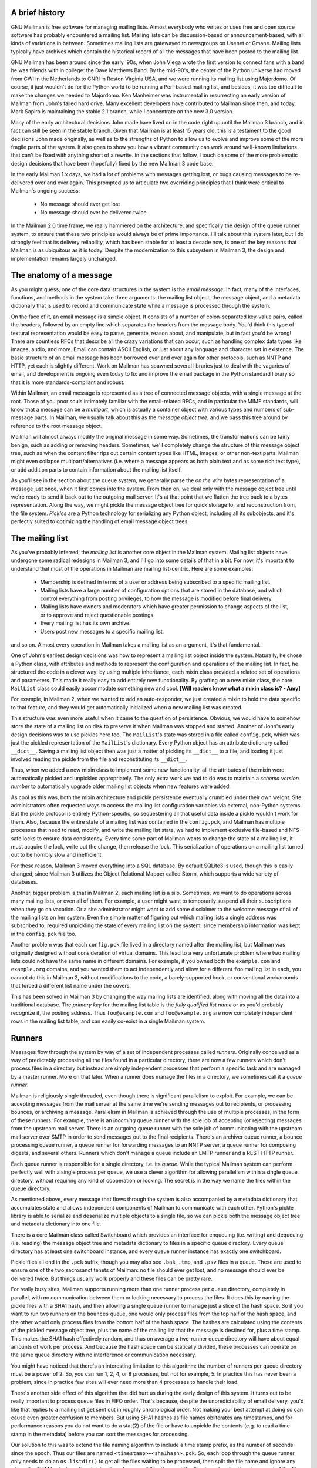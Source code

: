 A brief history
===============

GNU Mailman is free software for managing mailing lists.  Almost everybody who
writes or uses free and open source software has probably encountered a
mailing list.  Mailing lists can be discussion-based or announcement-based,
with all kinds of variations in between.  Sometimes mailing lists are
gatewayed to newsgroups on Usenet or Gmane.  Mailing lists typically have
archives which contain the historical record of all the messages that have
been posted to the mailing list.

GNU Mailman has been around since the early '90s, when John Viega wrote the
first version to connect fans with a band he was friends with in college: the
Dave Matthews Band.  By the mid-90's, the center of the Python universe had
moved from CWI in the Netherlands to CNRI in Reston Virginia USA, and we were
running its mailing list using Majordomo.  Of course, it just wouldn't do for
the Python world to be running a Perl-based mailing list, and besides, it was
too difficult to make the changes we needed to Majordomo.  Ken Manheimer was
instrumental in resurrecting an early version of Mailman from John's failed
hard drive.  Many excellent developers have contributed to Mailman since then,
and today, Mark Sapiro is maintaining the stable 2.1 branch, while I
concentrate on the new 3.0 version.

Many of the early architectural decisions John made have lived on in the code
right up until the Mailman 3 branch, and in fact can still be seen in the
stable branch.  Given that Mailman is at least 15 years old, this is a
testament to the good decisions John made originally, as well as to the
strengths of Python to allow us to evolve and improve some of the more fragile
parts of the system.  It also goes to show you how a vibrant community can
work around well-known limitations that can't be fixed with anything short of
a rewrite.  In the sections that follow, I touch on some of the more
problematic design decisions that have been (hopefully) fixed by the new
Mailman 3 code base.

In the early Mailman 1.x days, we had a lot of problems with messages getting
lost, or bugs causing messages to be re-delivered over and over again.  This
prompted us to articulate two overriding principles that I think were critical
to Mailman's ongoing success:

 * No message should ever get lost
 * No message should ever be delivered twice

In the Mailman 2.0 time frame, we really hammered on the architecture, and
specifically the design of the queue runner system, to ensure that these two
principles would always be of prime importance.  I'll talk about this system
later, but I do strongly feel that its delivery reliability, which has been
stable for at least a decade now, is one of the key reasons that Mailman is as
ubiquitous as it is today.  Despite the modernization to this subsystem in
Mailman 3, the design and implementation remains largely unchanged.


The anatomy of a message
========================

As you might guess, one of the core data structures in the system is the
*email message*.  In fact, many of the interfaces, functions, and methods in
the system take three arguments: the mailing list object, the message object,
and a metadata dictionary that is used to record and communicate state while a
message is processed through the system.

On the face of it, an email message is a simple object.  It consists of a
number of colon-separated key-value pairs, called the headers, followed by an
empty line which separates the headers from the message body.  You'd think
this type of textural representation would be easy to parse, generate, reason
about, and manipulate, but in fact you'd be wrong!  There are countless RFCs
that describe all the crazy variations that can occur, such as handling
complex data types like images, audio, and more.  Email can contain ASCII
English, or just about any language and character set in existence.  The basic
structure of an email message has been borrowed over and over again for other
protocols, such as NNTP and HTTP, yet each is slightly different.  Work on
Mailman has spawned several libraries just to deal with the vagaries of email,
and development is ongoing even today to fix and improve the email package in
the Python standard library so that it is more standards-compliant and robust.

Within Mailman, an email message is represented as a tree of connected message
objects, with a single message at the root.  Those of you poor souls
intimately familiar with the email-related RFCs, and in particular the MIME
standards, will know that a message can be a *multipart*, which is actually a
container object with various types and numbers of sub-message parts.  In
Mailman, we usually talk about this as the *message object tree*, and we pass
this tree around by reference to the root message object.

Mailman will almost always modify the original message in some way.
Sometimes, the transformations can be fairly benign, such as adding or
removing headers.  Sometimes, we'll completely change the structure of this
message object tree, such as when the content filter rips out certain content
types like HTML, images, or other non-text parts.  Mailman might even collapse
multipart/alternatives (i.e. where a message appears as both plain text and as
some rich text type), or add addition parts to contain information about the
mailing list itself.

As you'll see in the section about the queue system, we generally parse the
*on the wire* bytes representation of a message just once, when it first comes
into the system.  From then on, we deal only with the message object tree
until we're ready to send it back out to the outgoing mail server.  It's at
that point that we flatten the tree back to a bytes representation.  Along the
way, we might pickle the message object tree for quick storage to, and
reconstruction from, the file system.  *Pickles* are a Python technology for
serializing any Python object, including all its subobjects, and it's
perfectly suited to optimizing the handling of email message object trees.


The mailing list
================

As you've probably inferred, the *mailing list* is another core object in the
Mailman system.  Mailing list objects have undergone some radical redesigns in
Mailman 3, and I'll go into some details of that in a bit.  For now, it's
important to understand that most of the operations in Mailman are mailing
list-centric.  Here are some examples:

 * Membership is defined in terms of a user or address being subscribed to a
   specific mailing list.
 * Mailing lists have a large number of configuration options that are stored
   in the database, and which control everything from posting privileges, to
   how the message is modified before final delivery.
 * Mailing lists have owners and moderators which have greater permission to
   change aspects of the list, or to approve and reject questionable
   postings.
 * Every mailing list has its own archive.
 * Users post new messages to a specific mailing list.

and so on.  Almost every operation in Mailman takes a mailing list as an
argument, it's that fundamental.

One of John's earliest design decisions was how to represent a mailing list
object inside the system.  Naturally, he chose a Python class, with attributes
and methods to represent the configuration and operations of the mailing list.
In fact, he structured the code in a clever way: by using multiple
inheritance, each mixin class provided a related set of operations and
parameters.  This made it really easy to add entirely new functionality.  By
grafting on a new mixin class, the core ``MailList`` class could easily
accommodate something new and cool.
**[Will readers know what a mixin class is? - Amy]**

For example, in Mailman 2, when we wanted to add an auto-responder, we just
created a mixin to hold the data specific to that feature, and they would get
automatically initialized when a new mailing list was created.

This structure was even more useful when it came to the question of
persistence.  Obvious, we would have to somehow store the state of a mailing
list on disk to preserve it when Mailman was stopped and started.  Another of
John's early design decisions was to use pickles here too.  The ``MailList``'s
state was stored in a file called ``config.pck``, which was just the pickled
representation of the ``MailList``'s dictionary.  Every Python object has an
attribute dictionary called ``__dict__``.  Saving a mailing list object then
was just a matter of pickling its ``__dict__`` to a file, and loading it just
involved reading the pickle from the file and reconstituting its ``__dict__``.

Thus, when we added a new mixin class to implement some new functionality, all
the attributes of the mixin were automatically pickled and unpickled
appropriately.  The only extra work we had to do was to maintain a *schema
version number* to automatically upgrade older mailing list objects when new
features were added.

As cool as this was, both the mixin architecture and pickle persistence
eventually crumbled under their own weight.  Site administrators often
requested ways to access the mailing list configuration variables via
external, non-Python systems.  But the pickle protocol is entirely
Python-specific, so sequestering all that useful data inside a pickle wouldn't
work for them.  Also, because the entire state of a mailing list was contained
in the ``config.pck``, and Mailman has multiple processes that need to read,
modify, and write the mailing list state, we had to implement exclusive
file-based and NFS-safe locks to ensure data consistency.  Every time some
part of Mailman wants to change the state of a mailing list, it must acquire
the lock, write out the change, then release the lock.  This serialization of
operations on a mailing list turned out to be horribly slow and inefficient.

For these reason, Mailman 3 moved everything into a SQL database.  By default
SQLite3 is used, though this is easily changed, since Mailman 3 utilizes the
Object Relational Mapper called Storm, which supports a wide variety of
databases.

Another, bigger problem is that in Mailman 2, each mailing list is a silo.
Sometimes, we want to do operations across many mailing lists, or even all of
them.  For example, a user might want to temporarily suspend all their
subscriptions when they go on vacation.  Or a site administrator might want to
add some disclaimer to the welcome message of all of the mailing lists on her
system.  Even the simple matter of figuring out which mailing lists a single
address was subscribed to, required unpickling the state of every mailing list
on the system, since membership information was kept in the ``config.pck``
file too.

Another problem was that each ``config.pck`` file lived in a directory named
after the mailing list, but Mailman was originally designed without
consideration of virtual domains.  This lead to a very unfortunate problem
where two mailing lists could not have the same name in different domains.
For example, if you owned both the ``example.com`` and ``example.org``
domains, and you wanted them to act independently and allow for a different
``foo`` mailing list in each, you cannot do this in Mailman 2, without
modifications to the code, a barely-supported hook, or conventional
workarounds that forced a different list name under the covers.

This has been solved in Mailman 3 by changing the way mailing lists are
identified, along with moving all the data into a traditional database.
The *primary key* for the mailing list table is the *fully qualified list
name* or as you'd probably recognize it, the posting address.  Thus
``foo@example.com`` and ``foo@example.org`` are now completely independent
rows in the mailing list table, and can easily co-exist in a single Mailman
system.


Runners
=======

Messages flow through the system by way of a set of independent processes
called *runners*.  Originally conceived as a way of predictably processing all
the files found in a particular directory, there are now a few runners which
don't process files in a directory but instead are simply independent
processes that perform a specific task and are managed by a master runner.
More on that later.  When a runner does manage the files in a directory, we
sometimes call it a *queue runner*.

Mailman is religiously single threaded, even though there is significant
parallelism to exploit.  For example, we can be accepting messages from the
mail server at the same time we're sending messages out to recipients, or
processing bounces, or archiving a message.  Parallelism in Mailman is
achieved through the use of multiple processes, in the form of these runners.
For example, there is an *incoming* queue runner with the sole job of
accepting (or rejecting) messages from the upstream mail server.  There is an
outgoing queue runner with the sole job of communicating with the upstream
mail server over SMTP in order to send messages out to the final recipients.
There's an archiver queue runner, a bounce processing queue runner, a queue
runner for forwarding messages to an NNTP server, a queue runner for composing
digests, and several others.  Runners which don't manage a queue include an
LMTP runner and a REST HTTP runner.

Each queue runner is responsible for a single directory, i.e. its *queue*.
While the typical Mailman system can perform perfectly well with a single
process per queue, we use a clever algorithm for allowing parallelism within a
single queue directory, without requiring any kind of cooperation or locking.
The secret is in the way we name the files within the queue directory.

As mentioned above, every message that flows through the system is also
accompanied by a metadata dictionary that accumulates state and allows
independent components of Mailman to communicate with each other.  Python's
pickle library is able to serialize and deserialize multiple objects to a
single file, so we can pickle both the message object tree and metadata
dictionary into one file.

There is a core Mailman class called Switchboard which provides an interface
for enqueuing (i.e. writing) and dequeuing (i.e. reading) the message object
tree and metadata dictionary to files in a specific queue directory.  Every
queue directory has at least one switchboard instance, and every queue runner
instance has exactly one switchboard.

Pickle files all end in the ``.pck`` suffix, though you may also see ``.bak``,
``.tmp``, and ``.psv`` files in a queue.  These are used to ensure one of the
two sacrosanct tenets of Mailman: no file should ever get lost, and no message
should ever be delivered twice.  But things usually work properly and these
files can be pretty rare.

For really busy sites, Mailman supports running more than one runner process
per queue directory, completely in parallel, with no communication between
them or locking necessary to process the files.  It does this by naming the
pickle files with a SHA1 hash, and then allowing a single queue runner to
manage just a slice of the hash space.  So if you want to run two runners on
the ``bounces`` queue, one would only process files from the top half of the
hash space, and the other would only process files from the bottom half of the
hash space.  The hashes are calculated using the contents of the pickled
message object tree, plus the name of the mailing list that the message is
destined for, plus a time stamp.  This makes the SHA1 hash effectively random,
and thus on average a two-runner queue directory will have about equal amounts
of work per process.  And because the hash space can be statically divided,
these processes can operate on the same queue directory with no interference
or communication necessary.

You might have noticed that there's an interesting limitation to this
algorithm: the number of runners per queue directory must be a power of 2.
So, you can run 1, 2, 4, or 8 processes, but not for example, 5.  In practice
this has never been a problem, since in practice few sites will ever need more
than 4 processes to handle their load.

There's another side effect of this algorithm that did hurt us during the
early design of this system.  It turns out to be really important to process
queue files in FIFO order.  That's because, despite the unpredictability of
email delivery, you'd like that replies to a mailing list get sent out in
roughly chronological order.  Not making your best attempt at doing so can
cause even greater confusion to members.  But using SHA1 hashes as file names
obliterates any timestamps, and for performance reasons you do not want to do
a stat(2) of the file or have to unpickle the contents (e.g. to read a time
stamp in the metadata) before you can sort the messages for processing.

Our solution to this was to extend the file naming algorithm to include a time
stamp prefix, as the number of seconds since the epoch.  Thus our files are
named ``<timestamp>+<sha1hash>.pck``.  So, each loop through the queue runner
only needs to do an ``os.listdir()`` to get all the files waiting to be
processed, then split the file name and ignore any where the SHA1 hash doesn't
match its slice of responsibility, then sort the files based on the timestamp
part of the file name.

In practice this has worked extremely well for at least a decade, with only
the occasional minor bug fix or elaboration to handle obscure corner cases and
failure modes.  It's one of the most stable parts of Mailman and was largely
ported untouched from Mailman 2 to Mailman 3.


The master queue runner
=======================

"One process to rule them all."

With all these runner processes, we needed a simple way to start and stop them
consistently.  Thus the master runner process was born, and it must be able to
handle both queue runners, and runners which do not manage a queue.  For
example, in Mailman 3, we accept messages from the incoming upstream mail
server via LMTP, which is a protocol similar to SMTP, but which operates only
for local delivery and thus can be much simpler, as it doesn't need to deal
with the vagaries of delivering mail over the wild and crazy unpredictable
internet.  The LMTP runner simply listens on a port, waiting for its upstream
mail server to connect and send it some message bytes.  It then parses this
byte stream into a message object tree, creates an initial metadata dictionary
and enqueues this into a processing queue directory.

We also have a runner that listens on another port and processes REST requests
over HTTP.  More on this later, but this process doesn't actually touch any
files on disk at all.

Still, a typical running Mailman system might have 8 or 10 processes, and they
all need to be stopped and started appropriately and conveniently.  They can
also crash occasionally, for example when a bug in Mailman causes an exception
to occur that isn't caught.  In cases like this, the master will restart the
runner process, and because of the "never lose a message" and "never deliver a
message twice" mantras, it will generally just pick up where it left off.

When the master watcher starts, it looks in a configuration file to determine
how many and which types of child runners to start.  For the LMTP and REST
runners, there is usually exactly one such process.  For the queue runners, as
mentioned above, there can be a power-of-2 number of parallel processes.  The
master forks and execs all the runner processes based on the configuration
file, passing in the appropriate command line arguments for each (e.g. to tell
the subprocess which slice of the hash space to look at).  Then the master
basically sits in an infinite loop, blocking until one of its child processes
exits.  It keeps track of the process ID for each child, along with a count of
the number of times the child has been restarted.  This latter is to prevent a
catastrophic bug from causing a cascade of unstoppable restarts.  There's a
configuration variable which specifies how many restarts are allowed, after
which an error is logged and the runner is not restarted.

When a child does exit, the master looks at both the exit code and the signal
that killed the subprocess.  Each runner process installs a number of signal
handlers with the following semantics:

 * SIGTERM - intentionally stop the subprocess.  It is not restarted.  SIGTERM
   is what ``init`` will kill the process with when changing run levels, and
   it's also the signal that Mailman itself uses to stop the subprocess.
 * SIGINT - also used to intentionally stop the subprocess, it's the signal
   that occurs when *control-C* is used in a shell.  The runner is not
   restarted.
 * SIGHUP - tells the process to close and reopen their log files, but to keep
   running.  This is used when rotating log files.
 * SIGUSR1 - initially stop the subprocess, but allow the master to restart
   the process.  This is used in the ``restart`` command of init scripts.

The master also installs handlers for all four of these signals, but it
doesn't do much more than forward them to all its subprocesses.  So if you
sent SIGTERM to the master, all the subprocesses would get SIGTERM'd and
exit.  The master would know that the subprocess exited because of SIGTERM and
it would know that this was an intentional stoppage, so it would not restart
the runner.

The master installs one other signal handler, on SIGALRM.  It does this
because the master acquires a file lock with a lifetime of about a day and a
half, to ensure that only one master is running at any one time.  Multiple
masters would really screw things up!  Just to be safe though, the master
wakes up about once a day and refreshes this file lock.  So the lock should
never time out or be broken while Mailman is running, unless of course your
system crashes, or the master is killed with an uncatchable signal.  In those
cases, the command line interface to the master process provides a switch to
override a stale lock.

This leads me to the last bit of the master watcher story, the command line
interface to it.  The actual master script takes very few command line
options.  Both it and the queue runner scripts are intentionally kept simple.
This wasn't the case in Mailman 2, where the master script was fairly complex
and tried to do too much.  This made it more difficult to understand and
debug.  In Mailman 3, the real CLI for the master process is in the
``bin/mailman`` script, a kind of uber-script that contains a number of
subcommands, in a style made popular by programs like Subversion.  This is
nice because you only have a few programs that need to be installed on your
shell's ``PATH``.  ``bin/mailman`` has subcommands to start, stop, and restart
the master, as well as all the subprocesses, and also to cause all the log
files to be reopened.  The ``start`` subcommand forks and execs the master
process, while the others simply send the appropriate signal to the master,
which then propagates it to its subprocesses as described above.

This improved separation of responsibility make it much easier to understand
each individual piece.


Rules, links, and chains
========================

A mailing list posting goes through several phases from the time it's first
received, until the time it's sent out to the list's membership.  In Mailman
2, each processing step was represented by a *handler*, and a string of
handlers were put together into a *pipeline*.  So, when a message came into
the system, Mailman would first determine which pipeline would be used to
process it, and then each handler in the pipeline would be called in turn.
Some handlers would do moderation functions (i.e. "is this person allowed to
post to the mailing list?"), others would do modification functions
(i.e. "which headers should I remove and add?"), and others would copy the
message to other queues.  A few examples of the latter are:

 * A message accepted for posting would be copied to the *archiver* queue at
   some point, so that its queue runner would add the message to the archive.
 * A copy of the message eventually had to end up in the *outgoing* queue so
   that it could be delivered to the upstream mail server, which has the
   ultimate responsibility of delivery to a list member.
 * A copy of the message had to get put into a digest for people who wanted
   only occasional, regular traffic from the list, rather than an individual
   message whenever someone sent it.

The pipeline-of-handlers architecture proved to be quite powerful.  It
provided an easy way that people could extend and modify Mailman to do custom
operations.  The interface for a handler was fairly straightforward, and it
was a simple matter to implement a new handler, ensuring it got added to the
right pipeline in the right location to accomplish the custom operation.

One problem with this though was that mixing moderation and modification in
the same pipeline became problematic.  The handlers had to be sequenced in the
pipeline just so, or unpredictable or undesirable things would happen.
Sometimes, you might just want to moderate the message without modifying it,
or vice versa.  So in Mailman 3, we've split these two operations into
separate subsystems.

In Mailman 3, the LMTP runner parses the messages bytes into a message object
tree and creates an initial metadata dictionary for the message.  It then
enqueues these to one or another queue directory.  Some messages may be *email
commands* (e.g. to join or leave a mailing list, to get automated help, etc.)
which are handled by a separate queue.  Most messages are postings to the
mailing list, and these get put in the *incoming* queue.  The incoming queue
runner processes each message sequentially through a *chain* consisting of any
number of *links*.  There is a built-in chain that most mailing lists use, but
even this is configurable.

Each link in the chain contains three pieces of information: a rule name, an
action, and a parameter for the action.  *Rules* are simple pieces of code
which gets passed the typical three parameters, the mailing list, the message
object, and the metadata dictionary.  Rules are not supposed to modify the
message, and make and return just a binary decision.  Did the rule match or
not?  There are rules for recognizing pre-approved postings, for catching mail
loops, and for recognizing various conditions which allow or disallow a
posting.  It's important to note that the rule itself does not dispose of a
disallowed posting, it just indicates whether the condition to disallow it
matched or not.  Each rule that matches gets added to a list in the metadata
dictionary, and each rule that misses gets added to a different list.  That
way, later on, Mailman will know exactly which rules matched and which ones
missed.

The central chain-processing loop then calls each rule in turn, and if the
rule matches, it executes the chain link's action.  Most links defer action
until later, which has the effect of grouping the moderation rules together, so
that every cause for discarding a message can be recorded.  Actions can also
*jump* to another chain, and there are chains which discard, reject
(i.e. bounce back to the original author), and accept messages, as well as
hold them for manual moderation.  Thus accepting a message is implemented in
the chain as a jump to the standard *accept* chain.

A special action called *detour* can also be taken.  You can think of a detour
as suspending the processing of the current chain, pushing its state on a
stack, and jumping to a new chain.  When that new chain is exhausted, the old
chain is popped off the stack and resumed at the next link.  Detours are
currently only used to process a message through dynamically created chains,
such as those that match header values based on database or configuration file
entries.

Because chains and rules are extensible and customizable, just about any
processing pipeline you can imagine can be implemented.


Handlers and pipelines
======================

Let's say that once a message as made its way through the chains and rules,
Mailman has determined that it can be posted to the mailing list.  Every
subscribed member will get a copy of the message, but Mailman must first
modify the message to meet its standards.  For example, some headers may get
added or deleted, and some messages may get some extra decorations that
provide useful information, such as how to leave the mailing list.  These
modifications are performed by a *pipeline* which contains a sequence of
*handlers*.  In a manner similar to chains and rules, pipelines and handlers
are extensible, but there are a number of built-in pipelines for the common
cases.  Handlers have a similar interface as rules, accepting a mailing list,
message object, and metadata dictionary.  However unlike rules, handlers can
and do modify the message.

For example, a posted message needs to have a ``Precedence:`` header added
which tells other automated software that this message came from a mailing
list.  This header is a defacto standard to prevent e.g. vacation programs
from responding back to the mailing list.  Adding this header (among other
header modifications) is done by the ``cook-headers`` handler.  Unlike with
rules, handler order generally doesn't matter, although enqueuing the message
to the outgoing, archiver, digest, and NNTP queue runners also happens via
handlers, so these usually appear at the end of the pipeline.


VERP
====

*VERP* stands for *Variable Envelope Return Path*, and it is a well-known
technique that mailing lists can use to unambiguously determine recipient
addresses which bounce.  When an address on a mailing list is no longer
active, the recipient's mail server will bounce the message.  In the case of a
mailing list, you want this bounce to go back to the mailing list, not to the
original author of the message.  The author can't do anything about the
bounce, and worse, sending the bounce back to the author can leak information
about who is subscribed to the mailing list.  When the mailing list gets the
bounce, it can does something useful, such as disable the bouncing address or
remove it from the list's membership.

There are two general problems with this.  First, even though there is a
standard format for these bounces (called "delivery status notifications")
many mail servers out there do not conform to it.  Instead, the body of their
bounce messages can contain just about any amount of
difficult-to-machine-parse gobbledygook, and of course you really want to
automate the process of bounce detection.  In fact, Mailman uses a library
that contains dozens of bounce format heuristics, which at least do better
than nothing.

Second, imagine the situation where a member of a mailing list has several
forwards.  She might be subscribed to the list with her anne@example.com
address, but this might forward to person@example.org which might further
forward the message to me@example.net.  When the server at example.net gets
the message at the final destination, it will usually just send a bounce
saying that me@example.net is no longer valid.  But the Mailman server that
sent the message only knows the member as anne@example.com, so the bounce
flagging me@example.net will not contain a subscribed address, and will just
get discarded.

Along comes VERP, which exploits a requirement of the fundamental SMTP
protocol to provide unambiguous bounce detection, by returning such bounce
messages to the *envelope sender*.  This is not the ``From:`` field in the
message body, but in fact the ``MAIL FROM`` value during the SMTP dialog.
This is preserved along the delivery route, and the ultimate receiving mail
server is required by the protocol to send the bounces to this address.  We
can use this fact to encode the original recipient email address into the
``MAIL FROM`` value.

For example, let's say that the recipient is anne@example.com and the Mailman
server is mylist@example.org.  The envelope sender for a mailing list posting
sent to anne@example.com will be mylist-bounce+anne=example.com@example.org.
The ``+`` here is a local address separator, which is a format supported by
most modern mail servers.  So when the bounce comes back, it will actually get
delivered to ``mylist-bounce@example.com`` but with the ``To:`` header still
set to the encoded recipient address.  Mailman can then parse this ``To:``
header to decode the original recipient, e.g. anne@example.com.

While VERP is an extremely powerful tool for culling bad addresses from the
mailing list, it does have one potentially important disadvantage.  Using VERP
requires that Mailman send out exactly one copy of the message per recipient.
Without VERP, Mailman can bundle up identical copies of an outgoing message
for multiple recipients, thus reducing overall bandwidth and processing time.
But VERP requires a unique ``MAIL FROM`` for each recipient, and the only way
to do that is to send a unique copy of the message.  Generally this is an
acceptable trade-off, and in fact, once these individualized messages are
being sent for VERP anyway, there are a lot of useful things Mailman can also
do.  For example, it can embed a URL in the footer of the message customized
for each recipient which gives them a direct link to unsubscribe from the
list.  You could even imagine various types of *mail-merge* operations for
customizing the body of the message for each individual recipient.


REST
====

One of the key architectural changes in Mailman 3 addresses a common request
over the years: allow Mailman to be more easily integrated with external
systems.  When I was hired by Canonical in 2007, my job was originally to add
mailing lists to Launchpad.  I knew that Mailman 2 could do the job, but we
had the pesky problem that the web ui would have to be thrown away because we
did not want to expose Mailman's ancient circa-1996 user interface to users.
Since Launchpad mailing lists were almost always going to be discussion lists,
we wanted very little variability in the way they operated.  List
administrators would not need the plethora of options available in the typical
Mailman site, and what few options they would need could be specified through
the Launchpad web ui.

At the time, Launchpad was not open source, so we had to design the integration
in such a way that Mailman 2's GPLv2 code could not infect Launchpad.  This
led to a number of architectural decision during that integration design that
were quite tricky and somewhat inefficient.  Because Launchpad is now open
source, these hacks wouldn't be necessary today, but having to do it this way
did provide some very valuable lessons on how a web ui-less Mailman could be
integrated with external systems.  The vision I started to form was of a core
engine that implemented mailing list operations efficiently and reliably, and
that could be managed by any kind of web front-end, including ones written in
Zope, Django, even non-Python frameworks such as PHP, or with no web ui at
all.

There were a number of technologies at the time that would allow this, and in
fact Mailman's integration with Launchpad is based on XMLRPC.  But XMLRPC has
a number of problems that make it a less than ideal protocol.

A year or so after mailing lists became operational in Launchpad, we hired
Leonard Richardson to design and implement an API for Launchpad so that it too
could be managed, controlled, and queried without the use of the web ui.
Leonard is an expert on REST (Representational State Transfer) defined by Roy
Fielding in 2000, but only really becoming widely known years later.  Leonard
had written the definitive O'Reilly book on REST, and was instrumental in
teaching the Launchpad team the techniques and principles behind it.  He was
one of the key architects and developers behind Launchpad's adoption of REST,
but all the Launchpad developers at the time began exposing bits of Launchpad
in the API.

I drank the Kool-aid and became a big fan.  I soon realized that this was the
perfect fit for Mailman 3 and began building an infrastructure for exposing
Mailman's functionality though a REST API.

One problem was finding an appropriate toolkit to do this with.  It's not a
particular goal of mine to implement all the HTTP bits and pieces, along with
the dispatcher, response code, and object representation encoding necessary to
make this work.  Fortunately Leonard and the other Launchpad developers had
written a nice GPL-compatible library to hook Zope interfaces up to an API
almost automatically.  I began using this library and had some initial
successes.  But I soon ran into several roadblocks which caused me to abandon
this library.  The primary reason was that, even though Mailman heavily uses
Zope interfaces internally, it's not at all a Zope application the way
Launchpad was.  Leonard's library worked beautifully for Zope applications,
but it was unwieldy and much too heavyweight for a non-Zope application like
Mailman.

It was about this time that I attended a Python conference where a talk on
``restish.io`` was given.  This seemed like exactly the kind of lightweight
toolkit I needed, and indeed it was effortless (and kind of joyful) to rip
out all the old REST stuff and re-implement it on top of restish.io.  Now, it
takes me just minutes to expose some new functionality over REST.

I'm convinced this is a powerful paradigm that more applications should
adopt.  A core engine that implements its basic functionality well, with a
REST API used to query and control it, is an architecture that is extremely
flexible and can be used and integrated in ways that are beyond the initial
vision of the system designers.  I'm excited when I hear how people want to
use Mailman 3 in ways I didn't imagine, and I think "yes, you can do that via
the REST API".

Not only does this design allow for much greater choices for deployment, even
the official components of the system can be designed and implemented
independently.  For example, the new official web ui for Mailman 3 is
technically a separate project with its own codebase, and in fact while I help
inform its direction, I can leave the creation of it to much more talented web
designers.  These outstanding developers are empowered to make decisions,
create designs, and execute implementations without my being a bottleneck, or
(hopefully!) a hindrance.  The web ui can feed back into the core engine
implementation by requesting additional functionality, exposed through the
REST API, but they needn't wait for it, since they can mock up the server side
on their end and continue experimenting and developing the web ui.  Once the
core engine catches up, they can hook it all together and watch it work for
real.

We plan to use the REST API for many more things, including allowing the
scripting of common operations, and even integration with IMAP or NNTP servers
for alternative access to the archives.


Lessons
=======

Well, I've pretty much ran out of time, and there are lots of other
interesting architectural decisions in Mailman which I can't cover.  These
include the configuration subsystem, the testing infrastructure, the database
layer, the use of interfaces, archiving, mailing list styles, the email
commands and command line interface, internationalization, and integration
with the outgoing mail server.  Contact us on the developers mailing list and
I'm happy to go into more detail.

To wrap up, here are some lessons I've learned while rewriting a popular,
established, and stable piece of the open source ecosystem.

* Use test driven development (TDD).  There really is no other way!  Mailman 2
  largely lacks an automated test suite, and while it's true that not all of
  the Mailman 3 code base is covered by its test suite, most of it is, and all
  new code is required to be accompanied by tests, using either unittests or
  doctests.  Doing TDD is the only way to give you confidence that the changes
  you make today do not introduce regressions in existing code.  Yes, TDD can
  sometimes take longer, but think of it as an investment in the future
  quality of your code.  In that way, *not* having a good test suite means
  you're just wasting your time.  Remember the mantra: untested code is broken
  code. 

* Get your bytes/strings story straight from the beginning.  In Python 3, a
  sharp distinction is made between unicode text strings and byte arrays,
  which, while initially painful, is a huge benefit to writing correct code.
  Python 2 blurred this line by having unicodes and 8-bit strings, with some
  automated coercions between them.  While appearing to be a useful
  convenience, problems with this fuzzy line is the number one cause of bugs
  in Mailman 2.  This is not helped by the fact that email is notoriously
  difficult to classify between strings and bytes.  Technically, the
  on-the-wire representation of an email is as a sequence of bytes, but these
  bytes are almost always ASCII, and there is a strong temptation to
  manipulate message components as text.  The email standards themselves
  describe how human readable, non-ASCII text can be safely encoded, so even
  things like finding a ``Re:`` prefix in a ``Subject:`` header will be text
  operations, not byte operations.  Mailman's principle is to convert all text
  to unicode as early as possible, deal with the text as unicode internally,
  and only convert it back to bytes on the way out.  It's critical to be clear
  in your mind right from the start when you're dealing with bytes and when
  you're dealing with text (unicode), since it's very difficult to retrofit
  this fundamental model shift later.

* Internationalize your application from the start.  Do you want your
  application to only be used by the minority of the world that speaks English?
  Think about how many fantastic users this ignores!  It's not hard to
  set up internationalization, and Python provides lots of good tools for
  making this easy, many of which were pioneered in Mailman.  I've even spun
  off some higher level libraries that provide a very nice API for
  internationalization.  Don't worry about the translations to start with, if
  your application is accessible to the world's wealth of languages, you will
  have volunteer translators knocking down your door to help.

GNU Mailman is a vibrant project with a healthy user base, and lots
of opportunities for contributions.  Here are some resources you can use if
you think you'd like to help us out, which I hope you do!

Primary web site        : http://www.list.org
Project wiki            : http://wiki.list.org
Developer mailing list  : mailman-developers@python.org
Users mailing list      : mailman-users@python.org
Freenode IRC channel    : #mailman

